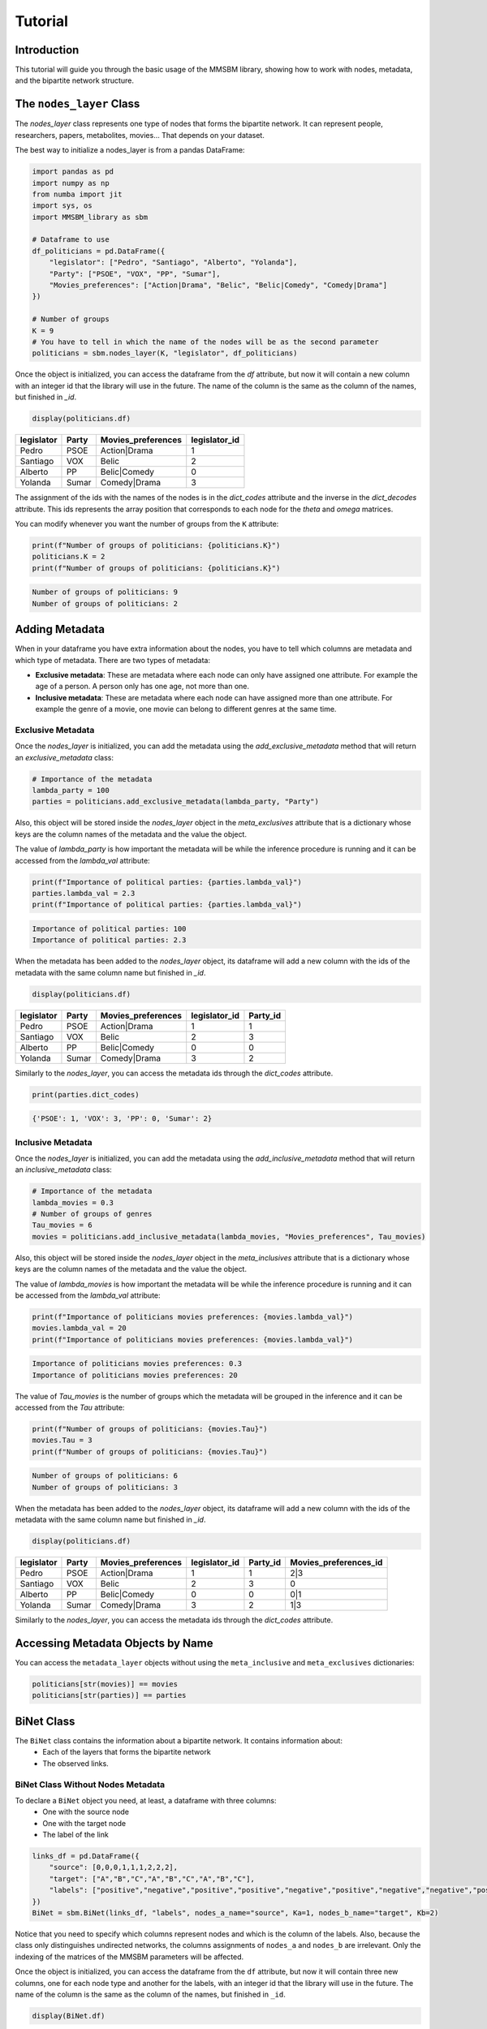 Tutorial
========

Introduction
-----------

This tutorial will guide you through the basic usage of the MMSBM library, showing how to work with nodes, metadata, and the bipartite network structure.

The ``nodes_layer`` Class
------------------------

The `nodes_layer` class represents one type of nodes that forms the bipartite network. It can represent people, researchers, papers, metabolites, movies... That depends on your dataset.

The best way to initialize a nodes_layer is from a pandas DataFrame:

.. code-block:: python

    import pandas as pd
    import numpy as np
    from numba import jit
    import sys, os
    import MMSBM_library as sbm

    # Dataframe to use
    df_politicians = pd.DataFrame({
        "legislator": ["Pedro", "Santiago", "Alberto", "Yolanda"],
        "Party": ["PSOE", "VOX", "PP", "Sumar"],
        "Movies_preferences": ["Action|Drama", "Belic", "Belic|Comedy", "Comedy|Drama"]
    })
    
    # Number of groups
    K = 9
    # You have to tell in which the name of the nodes will be as the second parameter 
    politicians = sbm.nodes_layer(K, "legislator", df_politicians)

Once the object is initialized, you can access the dataframe from the `df` attribute, but now it will contain a new column with an integer id that the library will use in the future. The name of the column is the same as the column of the names, but finished in `_id`.

.. code-block:: python

    display(politicians.df)

+------------+-------+--------------------+---------------+
| legislator | Party | Movies_preferences | legislator_id |
+============+=======+====================+===============+
| Pedro      | PSOE  | Action|Drama       | 1             |
+------------+-------+--------------------+---------------+
| Santiago   | VOX   | Belic              | 2             |
+------------+-------+--------------------+---------------+
| Alberto    | PP    | Belic|Comedy       | 0             |
+------------+-------+--------------------+---------------+
| Yolanda    | Sumar | Comedy|Drama       | 3             |
+------------+-------+--------------------+---------------+



The assignment of the ids with the names of the nodes is in the `dict_codes` attribute and the inverse in the `dict_decodes` attribute. This ids represents the array position that corresponds to each node for the `theta` and `omega` matrices.

.. code-block:: python
    print(politicians.dict_codes)
    print(politicians.dict_decodes)

.. code-block:: console
    {'Pedro': 1, 'Santiago': 2, 'Alberto': 0, 'Yolanda': 3}
    {1: 'Pedro', 2: 'Santiago', 0: 'Alberto', 3: 'Yolanda'}

You can modify whenever you want the number of groups from the ``K`` attribute:

.. code-block:: python

    print(f"Number of groups of politicians: {politicians.K}")
    politicians.K = 2
    print(f"Number of groups of politicians: {politicians.K}")

.. code-block:: console

    Number of groups of politicians: 9
    Number of groups of politicians: 2

Adding Metadata
---------------

When in your dataframe you have extra information about the nodes, you have to tell which columns are metadata and which type of metadata. There are two types of metadata:

* **Exclusive metadata**: These are metadata where each node can only have assigned one attribute. For example the age of a person. A person only has one age, not more than one.
* **Inclusive metadata**: These are metadata where each node can have assigned more than one attribute. For example the genre of a movie, one movie can belong to different genres at the same time.

Exclusive Metadata
~~~~~~~~~~~~~~~~~~

Once the `nodes_layer` is initialized, you can add the metadata using the `add_exclusive_metadata` method that will return an `exclusive_metadata` class:

.. code-block:: python

    # Importance of the metadata
    lambda_party = 100
    parties = politicians.add_exclusive_metadata(lambda_party, "Party")

Also, this object will be stored inside the `nodes_layer` object in the `meta_exclusives` attribute that is a dictionary whose keys are the column names of the metadata and the value the object.

The value of `lambda_party` is how important the metadata will be while the inference procedure is running and it can be accessed from the `lambda_val` attribute:

.. code-block:: python

    print(f"Importance of political parties: {parties.lambda_val}")
    parties.lambda_val = 2.3
    print(f"Importance of political parties: {parties.lambda_val}")

.. code-block:: console

    Importance of political parties: 100
    Importance of political parties: 2.3

When the metadata has been added to the `nodes_layer` object, its dataframe will add a new column with the ids of the metadata with the same column name but finished in `_id`.

.. code-block:: python

    display(politicians.df)

+------------+-------+--------------------+---------------+----------+
| legislator | Party | Movies_preferences | legislator_id | Party_id |
+============+=======+====================+===============+==========+
| Pedro      | PSOE  | Action|Drama       | 1             | 1        |
+------------+-------+--------------------+---------------+----------+
| Santiago   | VOX   | Belic              | 2             | 3        |
+------------+-------+--------------------+---------------+----------+
| Alberto    | PP    | Belic|Comedy       | 0             | 0        |
+------------+-------+--------------------+---------------+----------+
| Yolanda    | Sumar | Comedy|Drama       | 3             | 2        |
+------------+-------+--------------------+---------------+----------+

Similarly to the `nodes_layer`, you can access the metadata ids through the `dict_codes` attribute.

.. code-block:: python

    print(parties.dict_codes)

.. code-block:: console

    {'PSOE': 1, 'VOX': 3, 'PP': 0, 'Sumar': 2}


Inclusive Metadata
~~~~~~~~~~~~~~~~~~~

Once the `nodes_layer` is initialized, you can add the metadata using the `add_inclusive_metadata` method that will return an `inclusive_metadata` class:

.. code-block:: python

    # Importance of the metadata
    lambda_movies = 0.3
    # Number of groups of genres
    Tau_movies = 6
    movies = politicians.add_inclusive_metadata(lambda_movies, "Movies_preferences", Tau_movies)

Also, this object will be stored inside the `nodes_layer` object in the `meta_inclusives` attribute that is a dictionary whose keys are the column names of the metadata and the value the object.

The value of `lambda_movies` is how important the metadata will be while the inference procedure is running and it can be accessed from the `lambda_val` attribute:

.. code-block:: python

    print(f"Importance of politicians movies preferences: {movies.lambda_val}")
    movies.lambda_val = 20
    print(f"Importance of politicians movies preferences: {movies.lambda_val}")

.. code-block:: console

    Importance of politicians movies preferences: 0.3
    Importance of politicians movies preferences: 20

The value of `Tau_movies` is the number of groups which the metadata will be grouped in the inference and it can be accessed from the `Tau` attribute:

.. code-block:: python

    print(f"Number of groups of politicians: {movies.Tau}")
    movies.Tau = 3
    print(f"Number of groups of politicians: {movies.Tau}")

.. code-block:: console

    Number of groups of politicians: 6
    Number of groups of politicians: 3

When the metadata has been added to the `nodes_layer` object, its dataframe will add a new column with the ids of the metadata with the same column name but finished in `_id`.

.. code-block:: python

    display(politicians.df)

+------------+-------+--------------------+---------------+----------+-----------------------+
| legislator | Party | Movies_preferences | legislator_id | Party_id | Movies_preferences_id |
+============+=======+====================+===============+==========+=======================+
| Pedro      | PSOE  | Action|Drama       | 1             | 1        | 2|3                   |
+------------+-------+--------------------+---------------+----------+-----------------------+
| Santiago   | VOX   | Belic              | 2             | 3        | 0                     |
+------------+-------+--------------------+---------------+----------+-----------------------+
| Alberto    | PP    | Belic|Comedy       | 0             | 0        | 0|1                   |
+------------+-------+--------------------+---------------+----------+-----------------------+
| Yolanda    | Sumar | Comedy|Drama       | 3             | 2        | 1|3                   |
+------------+-------+--------------------+---------------+----------+-----------------------+

Similarly to the `nodes_layer`, you can access the metadata ids through the `dict_codes` attribute. 

Accessing Metadata Objects by Name
---------------------------------

You can access the ``metadata_layer`` objects without using the ``meta_inclusive`` and ``meta_exclusives`` dictionaries:

.. code-block:: python

    politicians[str(movies)] == movies
    politicians[str(parties)] == parties

BiNet Class
-----------

The ``BiNet`` class contains the information about a bipartite network. It contains information about:
 - Each of the layers that forms the bipartite network
 - The observed links.

BiNet Class Without Nodes Metadata
~~~~~~~~~~~~~~~~~~~~~~~~~~~~~~~~~~

To declare a ``BiNet`` object you need, at least, a dataframe with three columns:
 - One with the source node
 - One with the target node
 - The label of the link

.. code-block:: python

    links_df = pd.DataFrame({
        "source": [0,0,0,1,1,1,2,2,2],
        "target": ["A","B","C","A","B","C","A","B","C"],
        "labels": ["positive","negative","positive","positive","negative","positive","negative","negative","positive"]
    })
    BiNet = sbm.BiNet(links_df, "labels", nodes_a_name="source", Ka=1, nodes_b_name="target", Kb=2)

Notice that you need to specify which columns represent nodes and which is the column of the labels. Also, because the class only distinguishes undirected networks, the columns assignments of ``nodes_a`` and ``nodes_b`` are irrelevant. Only the indexing of the matrices of the MMSBM parameters will be affected.

Once the object is initialized, you can access the dataframe from the ``df`` attribute, but now it will contain three new columns, one for each node type and another for the labels, with an integer id that the library will use in the future. The name of the column is the same as the column of the names, but finished in ``_id``.

.. code-block:: python

    display(BiNet.df)

+--------+--------+----------+-----------+-----------+-----------+
| source | target | labels   | labels_id | source_id | target_id |
+========+========+==========+===========+===========+===========+
| 0      | A      | positive | 1         | 0         | 0         |
+--------+--------+----------+-----------+-----------+-----------+
| 0      | B      | negative | 0         | 0         | 1         |
+--------+--------+----------+-----------+-----------+-----------+
| 0      | C      | positive | 1         | 0         | 2         |
+--------+--------+----------+-----------+-----------+-----------+
| 1      | A      | positive | 1         | 1         | 0         |
+--------+--------+----------+-----------+-----------+-----------+
| 1      | B      | negative | 0         | 1         | 1         |
+--------+--------+----------+-----------+-----------+-----------+
| 1      | C      | positive | 1         | 1         | 2         |
+--------+--------+----------+-----------+-----------+-----------+
| 2      | A      | negative | 0         | 2         | 0         |
+--------+--------+----------+-----------+-----------+-----------+
| 2      | B      | negative | 0         | 2         | 1         |
+--------+--------+----------+-----------+-----------+-----------+
| 2      | C      | positive | 1         | 2         | 2         |
+--------+--------+----------+-----------+-----------+-----------+

Accessing the ``nodes_layer`` Objects
~~~~~~~~~~~~~~~~~~~~~~~~~~~~~~~~~~~~~

Two attributes that contain the information of the nodes are the ``nodes_a`` and ``nodes_b`` attributes, which are ``nodes_layer`` objects.

.. code-block:: python

    print(BiNet.nodes_a, type(BiNet.nodes_a))
    print(BiNet.nodes_b, type(BiNet.nodes_b))

.. code-block:: console

    source <class 'MMSBM_library.nodes_layer'>
    target <class 'MMSBM_library.nodes_layer'>

An easier way to access these objects is by using the name of the layer:

.. code-block:: python

    print(BiNet["source"] == BiNet.nodes_a)
    print(BiNet["target"] == BiNet.nodes_b)

.. code-block:: console

    True
    True

As before, you can access a dataframe with the ``df`` method. Also, it will contain an extra column with the ids.

.. code-block:: python

    display(BiNet["source"].df)

+--------+-----------+
| source | source_id |
+========+===========+
| 0      | 0         |
+--------+-----------+
| 1      | 1         |
+--------+-----------+
| 2      | 2         |
+--------+-----------+

.. code-block:: python
    display(BiNet["target"].df)

+--------+-----------+
| target | target_id |
+========+===========+
| A      | 0         |
+--------+-----------+
| B      | 1         |
+--------+-----------+
| C      | 2         |
+--------+-----------+


Using ``nodes_layer`` Objects to Initialize a ``BiNet`` Object
-------------------------------------------------------------

The previous example only has a link list with labels. Sometimes you want to infer using nodes' metadata. The best way to do that is by using ``nodes_layer`` objects.

First, let's create the ``nodes_layer`` objects:

.. code-block:: python

    # Dataframe to use
    df_politicians = pd.DataFrame({
        "legislator": ["Pedro", "Santiago", "Alberto", "Yolanda"],
        "Party": ["PSOE", "VOX", "PP", "Sumar"],
        "Movies_preferences": ["Action|Drama", "Belic", "Belic|Comedy", "Comedy|Drama"]
    })
    # Number of groups
    K = 2
    politicians = sbm.nodes_layer(K, "legislator", df_politicians)
    politicians.add_exclusive_metadata(1, "Party")
    politicians.add_inclusive_metadata(1, "Movies_preferences", 1)

    # Dataframe to use
    df_bills = pd.DataFrame({
        "bill": ["A", "B", "C", "D"],
        "Year": [2020, 2020, 2021, 2022]
    })
    K = 2
    bills = sbm.nodes_layer(K, "bill", df_bills)

Now we can create the ``BiNet`` object, but with the difference that instead of specifying the name of the nodes layer, you have to use as a parameter the ``nodes_layer`` object using the ``nodes_a`` and ``nodes_b`` parameters.

.. code-block:: python

    # Dataframe to use
    df_votes = pd.DataFrame({
        "legislator": ["Pedro","Pedro","Pedro","Santiago","Santiago","Santiago", 
                       "Alberto", "Alberto", "Alberto", "Yolanda", "Yolanda", "Yolanda"],
        "bill": ["A", "B", "D",  "A","C", "D",
                 "A", "B", "C",  "B","C", "D",],
        "votes": ["Yes","No","No",  "No","Yes","Yes",
                  "No","No","Yes",  "Yes","No","No"]
    })
    # Creating the BiNet object
    votes = sbm.BiNet(df_votes, "votes", nodes_a=bills, nodes_b=politicians)

Notice that you do not need to specify the number of the groups of each ``nodes_layer`` because it is contained in the corresponding ``nodes_layer``.

.. important::
   The name of the columns of the layer in both DataFrames (from the ``nodes_layer`` object and for the ``BiNet`` object) must coincide. Else, a ``KeyError`` will arise.

It is not mandatory to use two ``nodes_layer`` to create the ``BiNet`` object when you need metadata from only one of the layers. Remember to specify the number of groups.

.. code-block:: python

    # Example using only one nodes_layer object
    votes = sbm.BiNet(df_votes, "votes", nodes_a_name="bill", Ka=2, nodes_b=politicians)

If you display the dataframe of the ``BiNet`` and the ``nodes_layer`` objects, the nodes ids from both layers will coincide.

.. code-block:: python

    display(votes.df[["legislator","legislator_id","bill","bill_id"]])
    display(votes["legislator"].df[["legislator","legislator_id"]])
    display(votes["bill"].df[["bill","bill_id"]])

+------------+---------------+------+---------+
| legislator | legislator_id | bill | bill_id |
+============+===============+======+=========+
| Pedro      | 1             | A    | 0       |
+------------+---------------+------+---------+
| Pedro      | 1             | B    | 1       |
+------------+---------------+------+---------+
| Pedro      | 1             | D    | 3       |
+------------+---------------+------+---------+
| Santiago   | 2             | A    | 0       |
+------------+---------------+------+---------+
| Santiago   | 2             | C    | 2       |
+------------+---------------+------+---------+
| Santiago   | 2             | D    | 3       |
+------------+---------------+------+---------+
| Alberto    | 0             | A    | 0       |
+------------+---------------+------+---------+
| Alberto    | 0             | B    | 1       |
+------------+---------------+------+---------+
| Alberto    | 0             | C    | 2       |
+------------+---------------+------+---------+
| Yolanda    | 3             | B    | 1       |
+------------+---------------+------+---------+
| Yolanda    | 3             | C    | 2       |
+------------+---------------+------+---------+
| Yolanda    | 3             | D    | 3       |
+------------+---------------+------+---------+

+------------+---------------+
| legislator | legislator_id |
+============+===============+
| Pedro      | 1             |
+------------+---------------+
| Santiago   | 2             |
+------------+---------------+
| Alberto    | 0             |
+------------+---------------+
| Yolanda    | 3             |
+------------+---------------+

+------+---------+
| bill | bill_id |
+======+=========+
| A    | 0       |
+------+---------+
| B    | 1       |
+------+---------+
| D    | 3       |
+------+---------+
| C    | 2       |
+------+---------+

The Expectation Maximization (EM) algorithm
-------------------------------------------

To start to infer the parameters of the MMSBM, you have to initialize the parameters. It can be easily done with the ``init_EM`` method.

.. code-block:: python

    votes.init_EM()

Once the EM has been initialized, the parameters will be stored in attributes. For the membership parameters, each ``nodes_layer`` will have a ``theta`` attribute that is a matrix.

.. code-block:: python

    votes["legislator"].theta

.. code-block:: console

    array([[0.39067672, 0.60932328],
           [0.51318295, 0.48681705],
           [0.23656348, 0.76343652],
           [0.8699203 , 0.1300797 ]])


.. code-block:: python
    
    votes["bill"].theta 


.. code-block:: console

    array([[0.33855864, 0.66144136],
           [0.10264972, 0.89735028],
           [0.33213194, 0.66786806],
           [0.43570408, 0.56429592]])

The first index corresponds to the id of the node, the second correspond to the group number.

For the ``BiNet`` object, the probabilities matrix and the expectation parameters will be stored in the ``pkl`` and ``omega`` attributes respectivly.

.. code-block:: python

    votes.pkl

.. code-block:: console

    array([[[0.73640347, 0.26359653],
            [0.66204141, 0.33795859]],

           [[0.61438835, 0.38561165],
            [0.7342769 , 0.2657231 ]]])


The first and second index corresponds to the groups from `nodes_a` and `nodes_b` respectively. The third correspond to the label id.

.. code-block:: python

    votes.omega


.. code-block:: console
    
    array([[[[0.14143346, 0.19831325],
            [0.23053494, 0.42971834]],

            [[0.14403937, 0.17518567],
            [0.41166991, 0.26910505]],

            [[0.08461626, 0.24549825],
            [0.13792355, 0.53196193]],

            [[0.        , 0.        ],
            [0.        , 0.        ]]],


          [[[0.04293584, 0.06020319],
            [0.31314921, 0.58371176]],

           [[0.05742163, 0.04897093],
            [0.4188002 , 0.47480724]],

           [[0.        , 0.        ],
            [0.        , 0.        ]],

           [[0.06536891, 0.01253214],
            [0.83596087, 0.08613808]]],


         [[[0.10985576, 0.21967309],
            [0.32315681, 0.34731435]],

          [[0.        , 0.        ],
            [0.        , 0.        ]],

          [[0.0683947 , 0.28299025],
            [0.20119303, 0.44742201]],

          [[0.32134512, 0.04319874],
            [0.53911187, 0.09634426]]],


         [[[0.        , 0.        ],
            [0.        , 0.        ]],

          [[0.24047583, 0.2050852 ],
            [0.2598447 , 0.29459428]],

          [[0.08892354, 0.36793049],
            [0.16847772, 0.37466824]],

          [[0.41526893, 0.05582501],
            [0.44871632, 0.08018974]]]])

The first and second index corresponds to the nodes id from `nodes_a` and `nodes_b` respectively. The second and third index corresponds to the groups from `nodes_a` and `nodes_b` respectively.

Running the EM Algorithm and Checking Convergence
------------------------------------------------

To run the EM algorithm, you have to use the ``EM_step`` method. It will make an iteration of the algorithm by default. You can specify the number of iterations with the ``N_steps`` parameter. To check the convergence, you can use the ``converges`` method.

.. code-block:: python

    N_itt = 100
    N_check = 5  # Number of iterations to measure the convergence

    for itt in range(N_itt//N_check):
        votes.EM_step(N_check)
        converges = votes.converges()
        print(f"Iteration {itt*N_check}: {converges}")
        if converges:
            break

.. code-block:: console

    Iteration 0: False
    Iteration 5: False
    Iteration 10: False
    Iteration 15: False
    Iteration 20: True

Using Training Sets and Test Sets
~~~~~~~~~~~~~~~~~~~~~~~~~~~~~~~~~

You can select a training set instead of using all the links to infer the parameters. You can do that using the ``training`` parameter when you initialize the EM algorithm.

This parameter can be a list of the links ids that you want to use as a training set, or another dataframe with more links. If not specified, all the links will be used.

.. code-block:: python

    from sklearn.model_selection import train_test_split

    # Defining the training and test sets
    df_train, df_test = train_test_split(votes.df, test_size=0.2)

    # Initializing the EM algorithm with the training set
    votes.init_EM(training=df_train)

    # Running the EM algorithm
    N_itt = 100
    N_check = 5  # Number of iterations to measure the convergence
    for itt in range(N_itt//N_check):
        votes.EM_step(N_check)
        converges = votes.converges()
        print(f"Iteration {itt*N_check}: converges? {converges}")
        if converges:
            break

.. code-block:: console

    Iteration 0: converges? False
    Iteration 5: converges? False
    Iteration 10: converges? False
    Iteration 15: converges? False
    Iteration 20: converges? False
    Iteration 25: converges? False
    Iteration 30: converges? False
    Iteration 35: converges? False
    Iteration 40: converges? False
    Iteration 45: converges? True

Checking the Accuracy and Getting Predictions
--------------------------------------------

Once the EM algorithm has converged, you can get the predictions using the ``get_predicted_labels`` method. You can specify which links you want to infer its labels with the ``links`` parameter. If no links are specified, it will use the links used for training the model.

.. code-block:: python

    votes.get_predicted_labels()
    votes.get_predicted_labels(links=df_test)

Checking the Accuracy
~~~~~~~~~~~~~~~~~~~~~

You can check the accuracy of the predictions using the ``get_accuracy`` method. By default, it will compute the accuracy of the training set. You can specify the test set with the ``links`` parameter, by using a list of the links ids or another dataframe with other links.

.. code-block:: python

    # Accuracy of the training set
    print(f"Accuracy of the training set: {votes.get_accuracy()}")
    print(f"Accuracy of the test set: {votes.get_accuracy(links=df_test)}")

.. code-block:: console

    Accuracy of the training set: 0.8888888888888888
    Accuracy of the test set: 0.0

Saving and Loading the Parameters
--------------------------------

For long runs or for using the parameters later, you can save the parameters. It is very important to notice that it is also important to save the ids of the nodes and labels, and some information of the nodes_layer and BiNet objects before initializing the EM algorithm. To save the parameters you can use the ``save_nodes_layer`` and ``save_BiNet`` methods.

The ``save_nodes_layer`` Method
~~~~~~~~~~~~~~~~~~~~~~~~~~~~~~~

This method is useful when you only want to save the information of a ``nodes_layer`` object. One example can be when you want to do a 5-fold cross-validation, instead of saving the nodes information for each fold, you can save it once and load it later once for all the folds.

The name of the JSON will be ``layer_{nodes_layer.name}_data.json``.

Saving the Parameters with ``save_MMSBM_parameters`` Function
------------------------------------------------------------

To save the parameters of the EM procedure, you can use the ``save_MMSBM_parameters`` function:

.. code-block:: python

    from MMSBM_library.functions.utils import save_MMSBM_parameters

    from sklearn.model_selection import train_test_split

    try:
        os.mkdir("tutorial_saves")
        os.mkdir("tutorial_saves/example_BiNet")
        os.mkdir("tutorial_saves/example_parameters")
    except:
        pass

    # Defining the training and test sets
    df_train, df_test = train_test_split(votes.df, test_size=0.2)

    votes.save_BiNet("./tutorial_saves/example_BiNet/")

    # Initializing the EM algorithm with the training set
    votes.init_EM(training=df_train)

    # Running the EM algorithm
    N_itt = 100
    N_check = 5  # Number of iterations to measure the convergence
    for itt in range(N_itt//N_check):
        votes.EM_step(N_check)
        converges = votes.converges()
        print(f"Iteration {itt*N_check}: converges? {converges}")
        if converges:
            save_MMSBM_parameters(votes, "./tutorial_saves/example_parameters")
            break

Now different `.npy` files have been created inside `example_parameters` folder:
 - `theta_a.npy` and `theta_b.npy` contain the parameters of the `nodes_layer` objects that form the `BiNet` object.
 - `pkl.npy` contains the membership probabilities.
 - For each exclusive metadata it will generate:
   - `qka_{meta_name}.npy` with the membership probability for each metadata.
 - For each inclusive metadata it will generate:
   - `q_k_tau_{meta_name}.npy` with the membership probability for each metadata.
   - `zeta_{meta_name}.npy` with the membership factors for each metadata.

The ``load_BiNet_from_json`` and the ``init_EM_from_directory`` methods
-----------------------------------------------------------------------

Also, you can load your saved `BiNet` class using the `load_BiNet_from_json` class method:

.. code-block:: python

    loaded_votes = sbm.BiNet.load_BiNet_from_json("./tutorial_saves/example_BiNet/BiNet_data.json",
                                                  links=df_votes, links_label="votes",
                                                  nodes_a=bills, nodes_b=politicians)

If you want to load the parameters obtained from an EM procedure to continue the procedure or to analyze the parameters, you have to use the ``init_EM_from_directory`` method.

.. code-block:: python

    loaded_votes.init_EM_from_directory(dir="./tutorial_saves/example_parameters", training=df_train)

From here you can continue the EM procedure using the ``EM_step`` method:

.. code-block:: python

    loaded_votes.df
    loaded_votes.EM_step(10)

Or analyze the parameters and/or links and/or accuracies:

.. code-block:: python

    loaded_votes.df

Plotting the Membership Matrices
~~~~~~~~~~~~~~~~~~~~~~~~~~~~~~~

You can visualize the membership matrices of the politicians and the votes using matplotlib:

.. code-block:: python

    import matplotlib.pyplot as plt

    fig, (ax1, ax2) = plt.subplots(1, 2, figsize=(12, 5))
    # Plot theta parameters for both nodes as heatmaps
    im1 = ax1.imshow(loaded_votes.nodes_a.theta, cmap='viridis', aspect='auto')
    im2 = ax2.imshow(loaded_votes.nodes_b.theta, cmap='viridis', aspect='auto')

    # Add colorbars
    plt.colorbar(im1, ax=ax1)
    plt.colorbar(im2, ax=ax2)

    # Set titles
    ax1.set_title('Legislators Theta Parameters')
    ax2.set_title('Bills Theta Parameters')

    # Label axes
    ax1.set_xlabel('Group')
    ax2.set_xlabel('Group')

    # Set y-tick labels to node IDs
    ax1.set_yticks(range(len(politicians)))
    ax1.set_yticklabels([politicians.dict_decodes[i] for i in range(len(politicians))])
    ax2.set_yticks(range(len(bills)))
    ax2.set_yticklabels([bills.dict_decodes[i] for i in range(len(bills))])

    ax1.set_xticks(range(politicians.K))
    ax2.set_xticks(range(bills.K))


.. image:: /_static/theta_parameters.png
   :width: 800px
   :height: 350px
   :align: center

